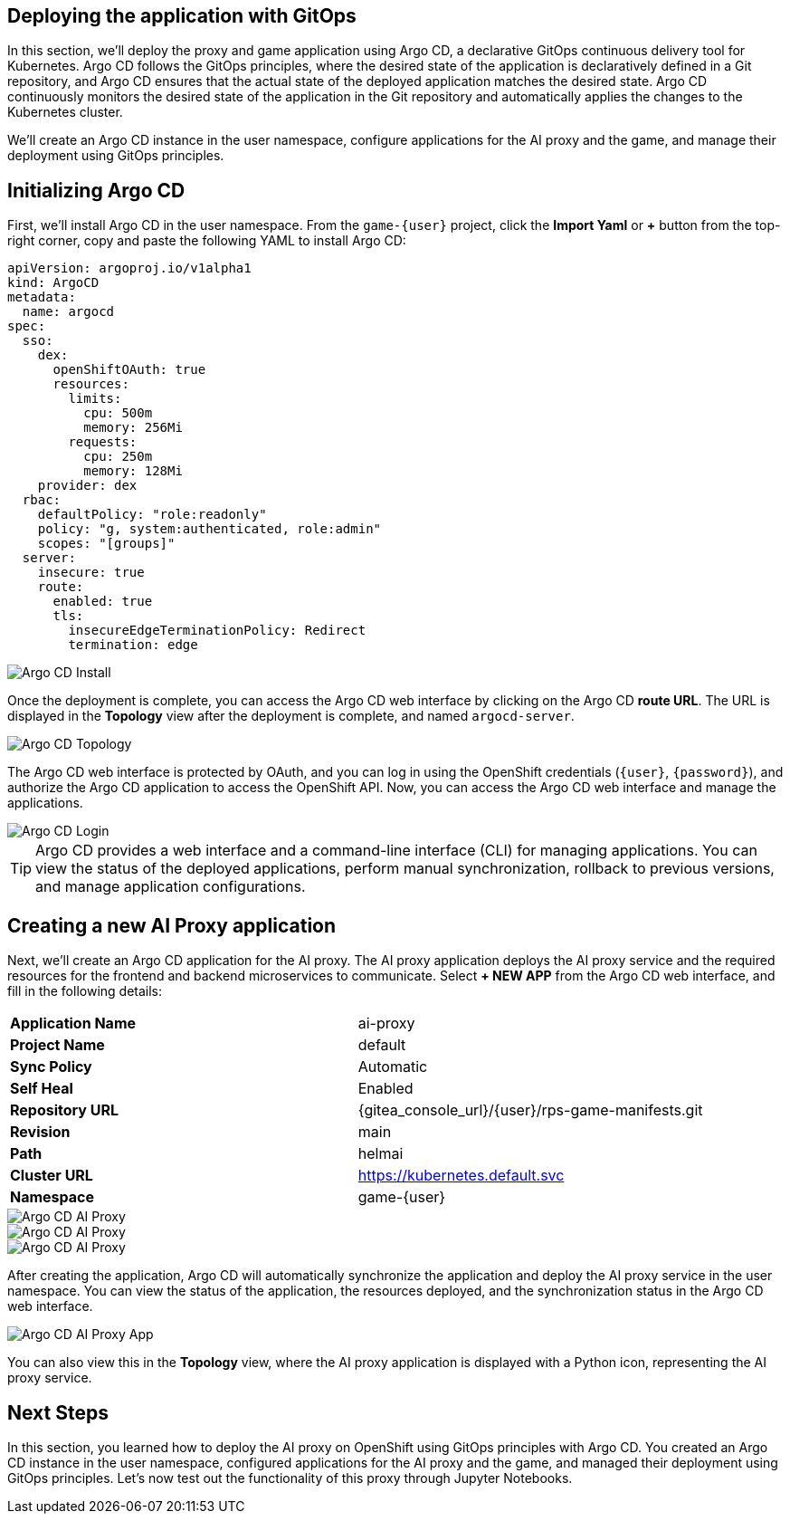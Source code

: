 ## Deploying the application with GitOps

In this section, we'll deploy the proxy and game application using Argo CD, a declarative GitOps continuous delivery tool for Kubernetes. Argo CD follows the GitOps principles, where the desired state of the application is declaratively defined in a Git repository, and Argo CD ensures that the actual state of the deployed application matches the desired state. Argo CD continuously monitors the desired state of the application in the Git repository and automatically applies the changes to the Kubernetes cluster.

We'll create an Argo CD instance in the user namespace, configure applications for the AI proxy and the game, and manage their deployment using GitOps principles.

## Initializing Argo CD

First, we'll install Argo CD in the user namespace. From the `game-{user}` project, click the *Import Yaml* or *+* button from the top-right corner, copy and paste the following YAML to install Argo CD:

[source,sh,role=execute]
----
apiVersion: argoproj.io/v1alpha1
kind: ArgoCD
metadata:
  name: argocd
spec:
  sso:
    dex:
      openShiftOAuth: true
      resources:
        limits:
          cpu: 500m
          memory: 256Mi
        requests:
          cpu: 250m
          memory: 128Mi
    provider: dex
  rbac:
    defaultPolicy: "role:readonly"
    policy: "g, system:authenticated, role:admin"
    scopes: "[groups]"
  server:
    insecure: true
    route:
      enabled: true
      tls:
        insecureEdgeTerminationPolicy: Redirect
        termination: edge
----

image::openshift-ai-argocd-install.png[Argo CD Install]

Once the deployment is complete, you can access the Argo CD web interface by clicking on the Argo CD *route URL*. The URL is displayed in the *Topology* view after the deployment is complete, and named `argocd-server`.

image::openshift-ai-argocd-topology.png[Argo CD Topology]

The Argo CD web interface is protected by OAuth, and you can log in using the OpenShift credentials (`{user}`, `{password}`), and authorize the Argo CD application to access the OpenShift API. Now, you can access the Argo CD web interface and manage the applications.

image::openshift-ai-argocd-login.png[Argo CD Login]

TIP: Argo CD provides a web interface and a command-line interface (CLI) for managing applications. You can view the status of the deployed applications, perform manual synchronization, rollback to previous versions, and manage application configurations.

## Creating a new AI Proxy application

Next, we'll create an Argo CD application for the AI proxy. The AI proxy application deploys the AI proxy service and the required resources for the frontend and backend microservices to communicate. Select *+ NEW APP* from the Argo CD web interface, and fill in the following details:

[cols="1,1"] 
|===
| *Application Name*
| ai-proxy
| *Project Name*
| default
| *Sync Policy*
| Automatic
| *Self Heal*
| Enabled
| *Repository URL*
| {gitea_console_url}/{user}/rps-game-manifests.git
| *Revision*
| main
| *Path*
| helmai
| *Cluster URL*
| https://kubernetes.default.svc
| *Namespace*
| game-{user}
|===

image::openshift-ai-argocd-ai-proxy.png[Argo CD AI Proxy]
image::openshift-ai-argocd-ai-proxy-2.png[Argo CD AI Proxy]
image::openshift-ai-argocd-ai-proxy-3.png[Argo CD AI Proxy]

After creating the application, Argo CD will automatically synchronize the application and deploy the AI proxy service in the user namespace. You can view the status of the application, the resources deployed, and the synchronization status in the Argo CD web interface.

image::openshift-ai-argocd-ai-proxy-app.png[Argo CD AI Proxy App]

You can also view this in the *Topology* view, where the AI proxy application is displayed with a Python icon, representing the AI proxy service.

## Next Steps

In this section, you learned how to deploy the AI proxy on OpenShift using GitOps principles with Argo CD. You created an Argo CD instance in the user namespace, configured applications for the AI proxy and the game, and managed their deployment using GitOps principles. Let's now test out the functionality of this proxy through Jupyter Notebooks.

